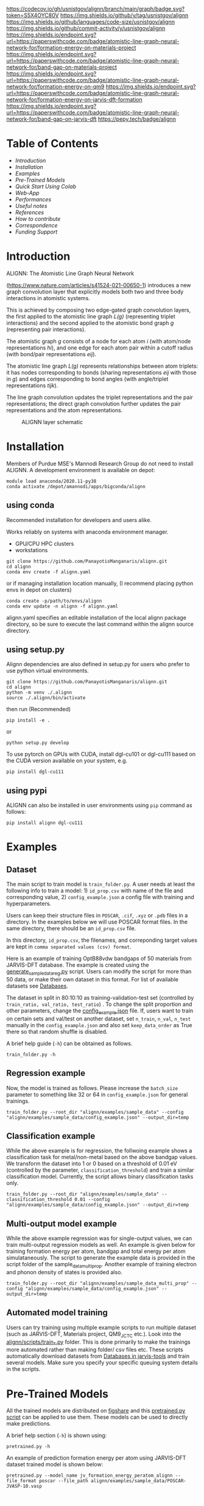 :PROPERTIES:
:ID:       37761aa2-3aff-4d20-a550-7d72ad43e85a
:END:
[[https://colab.research.google.com/github/knc6/jarvis-tools-notebooks/blob/master/jarvis-tools-notebooks/Training_ALIGNN_model_example.ipynb][https://colab.research.google.com/assets/colab-badge.svg]]
[[https://github.com/usnistgov/alignn/actions/workflows/main.yml/badge.svg]]
[[https://codecov.io/gh/usnistgov/alignn][https://codecov.io/gh/usnistgov/alignn/branch/main/graph/badge.svg?token=S5X4OYC80V]]
[[https://badge.fury.io/py/alignn][https://badge.fury.io/py/alignn.svg]]
[[https://img.shields.io/github/v/tag/usnistgov/alignn]]
[[https://img.shields.io/github/languages/code-size/usnistgov/alignn]]
[[https://img.shields.io/github/commit-activity/y/usnistgov/alignn]]
[[https://paperswithcode.com/sota/formation-energy-on-materials-project?p=atomistic-line-graph-neural-network-for][https://img.shields.io/endpoint.svg?url=https://paperswithcode.com/badge/atomistic-line-graph-neural-network-for/formation-energy-on-materials-project]]
[[https://paperswithcode.com/sota/band-gap-on-materials-project?p=atomistic-line-graph-neural-network-for][https://img.shields.io/endpoint.svg?url=https://paperswithcode.com/badge/atomistic-line-graph-neural-network-for/band-gap-on-materials-project]]
[[https://paperswithcode.com/sota/formation-energy-on-qm9?p=atomistic-line-graph-neural-network-for][https://img.shields.io/endpoint.svg?url=https://paperswithcode.com/badge/atomistic-line-graph-neural-network-for/formation-energy-on-qm9]]
[[https://paperswithcode.com/sota/formation-energy-on-jarvis-dft-formation?p=atomistic-line-graph-neural-network-for][https://img.shields.io/endpoint.svg?url=https://paperswithcode.com/badge/atomistic-line-graph-neural-network-for/formation-energy-on-jarvis-dft-formation]]
[[https://paperswithcode.com/sota/band-gap-on-jarvis-dft?p=atomistic-line-graph-neural-network-for][https://img.shields.io/endpoint.svg?url=https://paperswithcode.com/badge/atomistic-line-graph-neural-network-for/band-gap-on-jarvis-dft]]
[[https://pepy.tech/project/alignn][https://pepy.tech/badge/alignn]]

* Table of Contents
:PROPERTIES:
:CUSTOM_ID: table-of-contents
:END:
- [[Introduction]]
- [[Installation]]
- [[Examples]]
- [[Pre-Trained Models]]
- [[Quick Start Using Colab]]
- [[Web-App]]
- [[Performances]]
- [[Useful notes]]
- [[References]]
- [[How to contribute]]
- [[Correspondence]]
- [[Funding Support]]

* Introduction
ALIGNN: The Atomistic Line Graph Neural Network

(https://www.nature.com/articles/s41524-021-00650-1) introduces a new
graph convolution layer that explicitly models both two and three body
interactions in atomistic systems.

This is achieved by composing two edge-gated graph convolution layers,
the first applied to the atomistic line graph /L(g)/ (representing
triplet interactions) and the second applied to the atomistic bond graph
/g/ (representing pair interactions).

The atomistic graph /g/ consists of a node for each atom /i/ (with
atom/node representations /hi/), and one edge for each atom pair within
a cutoff radius (with bond/pair representations /eij/).

The atomistic line graph /L(g)/ represents relationships between atom
triplets: it has nodes corresponding to bonds (sharing representations
/eij/ with those in /g/) and edges corresponding to bond angles (with
angle/triplet representations /tijk/).

The line graph convolution updates the triplet representations and the
pair representations; the direct graph convolution further updates the
pair representations and the atom representations.

#+caption: ALIGNN layer schematic
[[https://github.com/usnistgov/alignn/blob/main/alignn/tex/alignn2.png]]

* Installation
Members of Purdue MSE's Mannodi Research Group do not need to install
ALIGNN. A development environment is available on depot:
: module load anaconda/2020.11-py38
: conda activate /depot/amannodi/apps/bigconda/alignn
** using conda
:PROPERTIES:
:CUSTOM_ID: using-conda
:END:
Recommended installation for developers and users alike.

Works reliably on systems with anaconda environment manager.
- GPU/CPU HPC clusters
- workstations

: git clone https://github.com/PanayotisManganaris/alignn.git
: cd alignn
: conda env create -f alignn.yaml
or if managing installation location manually,
(I recommend placing python envs in depot on clusters)
: conda create -p/path/to/envs/alignn
: conda env update -n alignn -f alignn.yaml

alignn.yaml specifies an editable installation of the local alignn
package directory, so be sure to execute the last command within the
alignn source directory.

** using setup.py
:PROPERTIES:
:CUSTOM_ID: using-setup.py
:END:
Alignn dependencies are also defined in setup.py for users who prefer
to use python virtual environments.

: git clone https://github.com/PanayotisManganaris/alignn.git
: cd alignn
: python -m venv ./.alignn
: source ./.alignn/bin/activate

then run (Recommended)
: pip install -e .
or
: python setup.py develop


To use pytorch on GPUs with CUDA, install dgl-cu101 or dgl-cu111 based
on the CUDA version available on your system, e.g.

: pip install dgl-cu111

** using pypi
:PROPERTIES:
:CUSTOM_ID: using-pypi
:END:
ALIGNN can also be installed in user environments using =pip= command
as follows:

#+begin_example
pip install alignn dgl-cu111
#+end_example

* Examples
** Dataset
:PROPERTIES:
:CUSTOM_ID: dataset
:END:
The main script to train model is =train_folder.py=. A user needs at
least the following info to train a model: 1) =id_prop.csv= with name of
the file and corresponding value, 2) =config_example.json= a config file
with training and hyperparameters.

Users can keep their structure files in =POSCAR=, =.cif=, =.xyz= or
=.pdb= files in a directory. In the examples below we will use POSCAR
format files. In the same directory, there should be an =id_prop.csv=
file.

In this directory, =id_prop.csv=, the filenames, and correponding target
values are kept in =comma separated values (csv) format=.

Here is an example of training OptB88vdw bandgaps of 50 materials from
JARVIS-DFT database. The example is created using the
[[https://github.com/usnistgov/alignn/blob/main/alignn/examples/sample_data/scripts/generate_sample_data_reg.py][generate_sample_data_reg.py]]
script. Users can modify the script for more than 50 data, or make their
own dataset in this format. For list of available datasets see
[[https://jarvis-tools.readthedocs.io/en/master/databases.html][Databases]].

The dataset in split in 80:10:10 as training-validation-test set
(controlled by =train_ratio, val_ratio, test_ratio=) . To change the
split proportion and other parameters, change the
[[https://github.com/usnistgov/alignn/blob/main/alignn/examples/sample_data/config_example.json][config_example.json]]
file. If, users want to train on certain sets and val/test on another
dataset, set =n_train=, =n_val=, =n_test= manually in the
=config_example.json= and also set =keep_data_order= as True there so
that random shuffle is disabled.

A brief help guide (=-h=) can be obtained as follows.

#+begin_example
train_folder.py -h 
#+end_example

** Regression example
:PROPERTIES:
:CUSTOM_ID: regression-example
:END:
Now, the model is trained as follows. Please increase the =batch_size=
parameter to something like 32 or 64 in =config_example.json= for
general trainings.

#+begin_example
train_folder.py --root_dir "alignn/examples/sample_data" --config "alignn/examples/sample_data/config_example.json" --output_dir=temp
#+end_example

** Classification example
:PROPERTIES:
:CUSTOM_ID: classification-example
:END:
While the above example is for regression, the follwoing example shows a
classification task for metal/non-metal based on the above bandgap
values. We transform the dataset into 1 or 0 based on a threshold of
0.01 eV (controlled by the parameter, =classification_threshold=) and
train a similar classification model. Currently, the script allows
binary classification tasks only.

#+begin_example
train_folder.py --root_dir "alignn/examples/sample_data" --classification_threshold 0.01 --config "alignn/examples/sample_data/config_example.json" --output_dir=temp
#+end_example

** Multi-output model example
:PROPERTIES:
:CUSTOM_ID: multi-output-model-example
:END:
While the above example regression was for single-output values, we can
train multi-output regression models as well. An example is given below
for training formation energy per atom, bandgap and total energy per
atom simulataneously. The script to generate the example data is
provided in the script folder of the sample_data_multi_prop. Another
example of training electron and phonon density of states is provided
also.

#+begin_example
train_folder.py --root_dir "alignn/examples/sample_data_multi_prop" --config "alignn/examples/sample_data/config_example.json" --output_dir=temp
#+end_example

** Automated model training
:PROPERTIES:
:CUSTOM_ID: automated-model-training
:END:
Users can try training using multiple example scripts to run multiple
dataset (such as JARVIS-DFT, Materials project, QM9_JCTC etc.). Look
into the
[[https://github.com/usnistgov/alignn/tree/main/alignn/scripts][alignn/scripts/train_*.py]]
folder. This is done primarily to make the trainings more automated
rather than making folder/ csv files etc. These scripts automatically
download datasets from
[[https://jarvis-tools.readthedocs.io/en/master/databases.html][Databases
in jarvis-tools]] and train several models. Make sure you specify your
specific queuing system details in the scripts.

* Pre-Trained Models

All the trained models are distributed on
[[https://figshare.com/projects/ALIGNN_models/126478][figshare]] and
this
[[https://github.com/usnistgov/alignn/blob/develop/alignn/pretrained.py][pretrained.py
script]] can be applied to use them. These models can be used to
directly make predictions.

A brief help section (=-h=) is shown using:

#+begin_example
pretrained.py -h
#+end_example

An example of prediction formation energy per atom using JARVIS-DFT
dataset trained model is shown below:

#+begin_example
pretrained.py --model_name jv_formation_energy_peratom_alignn --file_format poscar --file_path alignn/examples/sample_data/POSCAR-JVASP-10.vasp
#+end_example

* Quick Start Using Colab
The following
[[https://colab.research.google.com/github/knc6/jarvis-tools-notebooks/blob/master/jarvis-tools-notebooks/Training_ALIGNN_model_example.ipynb][notebook]]
provides an example of 1) installing ALIGNN model, 2) training the
example data and 3) using the pretrained models. For this example, you
don't need to install alignn package on your local computer/cluster, it
requires a gmail account to login. Learn more about Google colab
[[https://colab.research.google.com/notebooks/intro.ipynb][here]].

[[https://colab.research.google.com/github/knc6/jarvis-tools-notebooks/blob/master/jarvis-tools-notebooks/Training_ALIGNN_model_example.ipynb][[[https://colab.research.google.com/assets/colab-badge.svg]]]]

* Web-App

A basic web-app is for direct-prediction available at
[[https://jarvis.nist.gov/jalignn/][JARVIS-ALIGNN app]]. Given atomistic
structure in POSCAR format it predict formation energy, total energy per
atom and bandgap using data trained on JARVIS-DFT dataset.

#+caption: JARVIS-ALIGNN
[[https://github.com/usnistgov/alignn/blob/develop/alignn/tex/jalignn.PNG]]

* Performances
:PROPERTIES:
:CUSTOM_ID: performances
:END:
** 1) On JARVIS-DFT 2021 dataset (classification)
:PROPERTIES:
:CUSTOM_ID: on-jarvis-dft-2021-dataset-classification
:END:
| Model                            | Threshold      | ALIGNN |
|----------------------------------+----------------+--------|
| Metal/non-metal classifier (OPT) | 0.01 eV        | 0.92   |
| Metal/non-metal classifier (MBJ) | 0.01 eV        | 0.92   |
| Magnetic/non-Magnetic classifier | 0.05 µB        | 0.91   |
| High/low SLME                    | 10 %           | 0.83   |
| High/low spillage                | 0.1            | 0.80   |
| Stable/unstable (ehull)          | 0.1 eV         | 0.94   |
| High/low-n-Seebeck               | -100 µVK-1     | 0.88   |
| High/low-p-Seebeck               | 100 µVK-1      | 0.92   |
| High/low-n-powerfactor           | 1000 µW(mK2)-1 | 0.74   |
| High/low-p-powerfactor           | 1000µW(mK2)-1  | 0.74   |

** 2) On JARVIS-DFT 2021 dataset (regression)
:PROPERTIES:
:CUSTOM_ID: on-jarvis-dft-2021-dataset-regression
:END:
| Property                              | Units              | MAD    | CFID   | CGCNN | ALIGNN | MAD: MAE |
|---------------------------------------+--------------------+--------+--------+-------+--------+----------|
| Formation energy                      | eV(atom)-1         | 0.86   | 0.14   | 0.063 | 0.033  | 26.06    |
| Bandgap (OPT)                         | eV                 | 0.99   | 0.30   | 0.20  | 0.14   | 7.07     |
| Total energy                          | eV(atom)-1         | 1.78   | 0.24   | 0.078 | 0.037  | 48.11    |
| Ehull                                 | eV                 | 1.14   | 0.22   | 0.17  | 0.076  | 15.00    |
| Bandgap (MBJ)                         | eV                 | 1.79   | 0.53   | 0.41  | 0.31   | 5.77     |
| Kv                                    | GPa                | 52.80  | 14.12  | 14.47 | 10.40  | 5.08     |
| Gv                                    | GPa                | 27.16  | 11.98  | 11.75 | 9.48   | 2.86     |
| Mag. mom                              | µB                 | 1.27   | 0.45   | 0.37  | 0.26   | 4.88     |
| SLME (%)                              | No unit            | 10.93  | 6.22   | 5.66  | 4.52   | 2.42     |
| Spillage                              | No unit            | 0.52   | 0.39   | 0.40  | 0.35   | 1.49     |
| Kpoint-length                         | Å                  | 17.88  | 9.68   | 10.60 | 9.51   | 1.88     |
| Plane-wave cutoff                     | eV                 | 260.4  | 139.4  | 151.0 | 133.8  | 1.95     |
| єx (OPT)                              | No unit            | 57.40  | 24.83  | 27.17 | 20.40  | 2.81     |
| єy (OPT)                              | No unit            | 57.54  | 25.03  | 26.62 | 19.99  | 2.88     |
| єz (OPT)                              | No unit            | 56.03  | 24.77  | 25.69 | 19.57  | 2.86     |
| єx (MBJ)                              | No unit            | 64.43  | 30.96  | 29.82 | 24.05  | 2.68     |
| єy (MBJ)                              | No unit            | 64.55  | 29.89  | 30.11 | 23.65  | 2.73     |
| єz (MBJ)                              | No unit            | 60.88  | 29.18  | 30.53 | 23.73  | 2.57     |
| є (DFPT:elec+ionic)                   | No unit            | 45.81  | 43.71  | 38.78 | 28.15  | 1.63     |
| Max. piezoelectric strain coeff (dij) | CN-1               | 24.57  | 36.41  | 34.71 | 20.57  | 1.19     |
| Max. piezo. stress coeff (eij)        | Cm-2               | 0.26   | 0.23   | 0.19  | 0.147  | 1.77     |
| Exfoliation energy                    | meV(atom)-1        | 62.63  | 63.31  | 50.0  | 51.42  | 1.22     |
| Max. EFG                              | 1021 Vm-2          | 43.90  | 24.54  | 24.7  | 19.12  | 2.30     |
| avg. me                               | electron mass unit | 0.22   | 0.14   | 0.12  | 0.085  | 2.59     |
| avg. mh                               | electron mass unit | 0.41   | 0.20   | 0.17  | 0.124  | 3.31     |
| n-Seebeck                             | µVK-1              | 113.0  | 56.38  | 49.32 | 40.92  | 2.76     |
| n-PF                                  | µW(mK2)-1          | 697.80 | 521.54 | 552.6 | 442.30 | 1.58     |
| p-Seebeck                             | µVK-1              | 166.33 | 62.74  | 52.68 | 42.42  | 3.92     |
| p-PF                                  | µW(mK2)-1          | 691.67 | 505.45 | 560.8 | 440.26 | 1.57     |

** 3) On Materials project 2018 dataset
:PROPERTIES:
:CUSTOM_ID: on-materials-project-2018-dataset
:END:
The results from models other than ALIGNN are reported as given in
corresponding papers, not necessarily reproduced by us. You can also
refer to [[https://matbench.materialsproject.org/][MatBench]] project to
check the performance of ALIGNN model on the Materials project and other
databases.

| Prop | Unit       | MAD  | CFID  | CGCNN | MEGNet | SchNet | ALIGNN | MAD:MAE |
|------+------------+------+-------+-------+--------+--------+--------+---------|
| Ef   | eV(atom)-1 | 0.93 | 0.104 | 0.039 | 0.028  | 0.035  | 0.022  | 42.27   |
| Eg   | eV         | 1.35 | 0.434 | 0.388 | 0.33   | -      | 0.218  | 6.19    |

** 4) On QM9 dataset
:PROPERTIES:
:CUSTOM_ID: on-qm9-dataset
:END:
Note the [[https://github.com/usnistgov/alignn/issues/54][issue]]
related to QM9 dataset. The results from models other than ALIGNN are
reported as given in corresponding papers, not necessarily reproduced by
us. These models were trained with same parameters as solid-state
databases but for 1000 epochs.

| Target | Units | SchNet | MEGNet  | DimeNet++ | ALIGNN |
|--------+-------+--------+---------+-----------+--------|
| HOMO   | eV    | 0.041  | 0.043   | 0.0246    | 0.0214 |
| LUMO   | eV    | 0.034  | 0.044   | 0.0195    | 0.0195 |
| Gap    | eV    | 0.063  | 0.066   | 0.0326    | 0.0381 |
| ZPVE   | eV    | 0.0017 | 0.00143 | 0.00121   | 0.0031 |
| µ      | Debye | 0.033  | 0.05    | 0.0297    | 0.0146 |
| α      | Bohr3 | 0.235  | 0.081   | 0.0435    | 0.0561 |
| R2     | Bohr2 | 0.073  | 0.302   | 0.331     | 0.5432 |
| U0     | eV    | 0.014  | 0.012   | 0.00632   | 0.0153 |
| U      | eV    | 0.019  | 0.013   | 0.00628   | 0.0144 |
| H      | eV    | 0.014  | 0.012   | 0.00653   | 0.0147 |
| G      | eV    | 0.014  | 0.012   | 0.00756   | 0.0144 |

** 5) On hMOF dataset
:PROPERTIES:
:CUSTOM_ID: on-hmof-dataset
:END:
| Property           | Unit     | MAD     | MAE    | MAD:MAE | R2   | RMSE   |
|--------------------+----------+---------+--------+---------+------+--------|
| Grav. surface area | m2 g-1   | 1430.82 | 91.15  | 15.70   | 0.99 | 180.89 |
| Vol. surface area  | m2 cm-3  | 561.44  | 107.81 | 5.21    | 0.91 | 229.24 |
| Void fraction      | No unit  | 0.16    | 0.017  | 9.41    | 0.98 | 0.03   |
| LCD                | Å        | 3.44    | 0.75   | 4.56    | 0.83 | 1.83   |
| PLD                | Å        | 3.55    | 0.92   | 3.86    | 0.78 | 2.12   |
| All adsp           | mol kg-1 | 1.70    | 0.18   | 9.44    | 0.95 | 0.49   |
| Adsp at 0.01bar    | mol kg-1 | 0.12    | 0.04   | 3.00    | 0.77 | 0.11   |
| Adsp at 2.5bar     | mol kg-1 | 2.16    | 0.48   | 4.50    | 0.90 | 0.97   |

** 6) On qMOF dataset
:PROPERTIES:
:CUSTOM_ID: on-qmof-dataset
:END:
MAE on electronic bandgap 0.20 eV

** 7) On OMDB dataset
:PROPERTIES:
:CUSTOM_ID: on-omdb-dataset
:END:
coming soon!

** 8) On HOPV dataset
:PROPERTIES:
:CUSTOM_ID: on-hopv-dataset
:END:
coming soon!

** 9) On QETB dataset
:PROPERTIES:
:CUSTOM_ID: on-qetb-dataset
:END:
coming soon!

** 10) On OpenCatalyst dataset
:PROPERTIES:
:CUSTOM_ID: on-opencatalyst-dataset
:END:
coming soon!

* Useful notes
based on some of the queries we received:

1) If you are using GPUs, make sure you have a compatible dgl-cuda
   version installed, for example: dgl-cu101 or dgl-cu111, so
   e.g. =pip install dgl-cu111= .
2) The undirected graph and its line graph is constructed in
   =jarvis-tools= package using
   [[https://github.com/usnistgov/jarvis/blob/master/jarvis/core/graphs.py#L197][jarvis.core.graphs]]
3) While conventional '.cif' and '.pdb' files can be read using
   jarvis-tools, for complex files you might have to install =cif2cell=
   and =pytraj= respectively i.e.=pip install cif2cell==2.0.0a3= and
   =conda install -c ambermd pytraj=.
4) Make sure you use =batch_size= as 32 or 64 for large datasets, and
   not 2 as given in the example config file, else it will take much
   longer to train, and performance might drop a lot.
5) Note that =train_folder.py= and =pretrained.py= in alignn folder are
   actually python executable scripts. So, even if you don't provide
   absolute path of these scripts, they should work.
6) Learn about the issue with QM9 results here:
   https://github.com/usnistgov/alignn/issues/54
7) Make sure you have =pandas= version as 1.2.3.

* References

Please see detailed publications list
[[https://jarvis-tools.readthedocs.io/en/master/publications.html][here]].

* How to contribute

For detailed instructions, please see
[[https://github.com/usnistgov/jarvis/blob/master/Contribution.rst][Contribution
instructions]]

** Code of conduct
:PROPERTIES:
:CUSTOM_ID: code-of-conduct
:END:
Please see
[[https://github.com/usnistgov/jarvis/blob/master/CODE_OF_CONDUCT.md][Code
of conduct]]

* Correspondence

Please report bugs as Github issues
(https://github.com/usnistgov/alignn/issues) or email to
kamal.choudhary@nist.gov.

* Funding Support

NIST-MGI (https://www.nist.gov/mgi).

